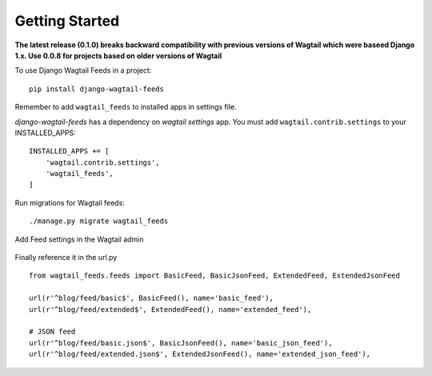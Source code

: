 Getting Started
---------------

**The latest release (0.1.0) breaks backward compatibility  with previous versions of Wagtail which were baseed Django 1.x. Use 0.0.8 for projects based on older versions of Wagtail**

To use Django Wagtail Feeds in a project::

    pip install django-wagtail-feeds


Remember to add ``wagtail_feeds`` to installed apps in settings file.

`django-wagtail-feeds` has a dependency on `wagtail settings` app. You must add ``wagtail.contrib.settings`` to your INSTALLED_APPS::

    INSTALLED_APPS += [
        'wagtail.contrib.settings',
        'wagtail_feeds',
    ]

Run migrations for Wagtail feeds::

    ./manage.py migrate wagtail_feeds

Add Feed settings in the Wagtail admin

.. figure:: http://i.imgur.com/aNp1VBg.png
   :alt: Wagtail admin

.. figure:: http://i.imgur.com/oRZRici.png
   :alt: Feed Settings

Finally reference it in the url.py ::

    from wagtail_feeds.feeds import BasicFeed, BasicJsonFeed, ExtendedFeed, ExtendedJsonFeed

    url(r'^blog/feed/basic$', BasicFeed(), name='basic_feed'),
    url(r'^blog/feed/extended$', ExtendedFeed(), name='extended_feed'),

    # JSON feed
    url(r'^blog/feed/basic.json$', BasicJsonFeed(), name='basic_json_feed'),
    url(r'^blog/feed/extended.json$', ExtendedJsonFeed(), name='extended_json_feed'),


